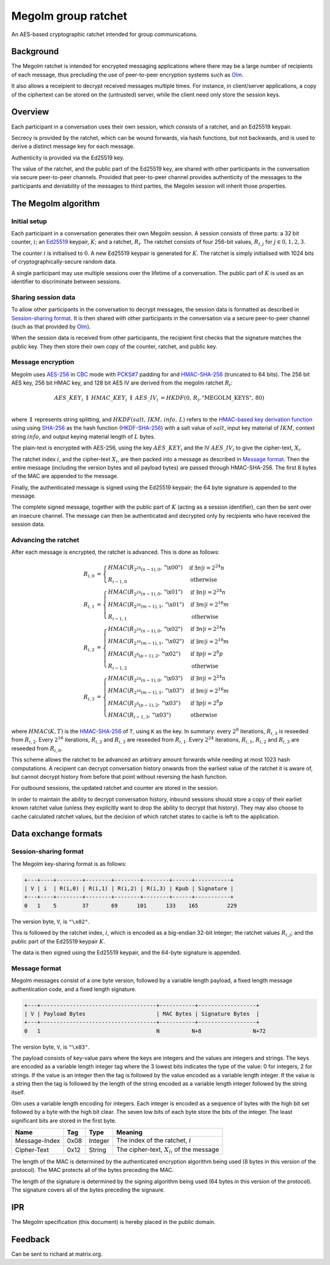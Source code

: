 Megolm group ratchet
====================

An AES-based cryptographic ratchet intended for group communications.

Background
----------

The Megolm ratchet is intended for encrypted messaging applications where there
may be a large number of recipients of each message, thus precluding the use of
peer-to-peer encryption systems such as `Olm`_.

It also allows a receipient to decrypt received messages multiple times. For
instance, in client/server applications, a copy of the ciphertext can be stored
on the (untrusted) server, while the client need only store the session keys.

Overview
--------

Each participant in a conversation uses their own session, which consists of a
ratchet, and an Ed25519 keypair.

Secrecy is provided by the ratchet, which can be wound forwards, via hash
functions, but not backwards, and is used to derive a distinct message key
for each message.

Authenticity is provided via the Ed25519 key.

The value of the ratchet, and the public part of the Ed25519 key, are shared
with other participants in the conversation via secure peer-to-peer
channels. Provided that peer-to-peer channel provides authenticity of the
messages to the participants and deniability of the messages to third parties,
the Megolm session will inherit those properties.

The Megolm algorithm
--------------------

Initial setup
~~~~~~~~~~~~~

Each participant in a conversation generates their own Megolm session. A
session consists of three parts: a 32 bit counter, :math:`i`; an `Ed25519`_
keypair, :math:`K`; and a ratchet, :math:`R_i`. The ratchet consists of four
256-bit values, :math:`R_{i,j}` for :math:`j \in {0,1,2,3}`.

The counter :math:`i` is initialised to :math:`0`. A new Ed25519 keypair is
generated for :math:`K`. The ratchet is simply initialised with 1024 bits of
cryptographically-secure random data.

A single participant may use multiple sessions over the lifetime of a
conversation. The public part of :math:`K` is used as an identifier to
discriminate between sessions.

Sharing session data
~~~~~~~~~~~~~~~~~~~~

To allow other participants in the conversation to decrypt messages, the
session data is formatted as described in `Session-sharing format`_. It is then
shared with other participants in the conversation via a secure peer-to-peer
channel (such as that provided by `Olm`_).

When the session data is received from other participants, the recipient first
checks that the signature matches the public key. They then store their own
copy of the counter, ratchet, and public key.

Message encryption
~~~~~~~~~~~~~~~~~~

Megolm uses AES-256_ in CBC_ mode with `PCKS#7`_ padding for and HMAC-SHA-256_
(truncated to 64 bits).  The 256 bit AES key, 256 bit HMAC key, and 128 bit AES
IV are derived from the megolm ratchet :math:`R_i`:

.. math::

    \begin{align}
    AES\_KEY_{i}\;\parallel\;HMAC\_KEY_{i}\;\parallel\;AES\_IV_{i}
        &= HKDF\left(0,\,R_{i},\text{"MEGOLM\_KEYS"},\,80\right) \\
    \end{align}

where :math:`\parallel` represents string splitting, and
:math:`HKDF\left(salt,\,IKM,\,info,\,L\right)` refers to the `HMAC-based key
derivation function`_ using using `SHA-256`_ as the hash function
(`HKDF-SHA-256`_) with a salt value of :math:`salt`, input key material of
:math:`IKM`, context string :math:`info`, and output keying material length of
:math:`L` bytes.

The plain-text is encrypted with AES-256, using the key :math:`AES\_KEY_{i}`
and the IV :math:`AES\_IV_{i}` to give the cipher-text, :math:`X_{i}`.

The ratchet index :math:`i`, and the cipher-text :math:`X_{i}`, are then packed
into a message as described in `Message format`_. Then the entire message
(including the version bytes and all payload bytes) are passed through
HMAC-SHA-256. The first 8 bytes of the MAC are appended to the message.

Finally, the authenticated message is signed using the Ed25519 keypair; the 64
byte signature is appended to the message.

The complete signed message, together with the public part of :math:`K` (acting
as a session identifier), can then be sent over an insecure channel. The
message can then be authenticated and decrypted only by recipients who have
received the session data.

Advancing the ratchet
~~~~~~~~~~~~~~~~~~~~~

After each message is encrypted, the ratchet is advanced. This is done as
follows:

.. math::
    \begin{align}
    R_{i,0} &=
      \begin{cases}
        HMAC\left(R_{2^24(n-1),0}, \text{"\textbackslash x00"}\right)
          &\text{if }\exists n | i = 2^24n\\
        R_{i-1,0} &\text{otherwise}
      \end{cases}\\
    R_{i,1} &=
      \begin{cases}
        HMAC\left(R_{2^24(n-1),0}, \text{"\textbackslash x01"}\right)
          &\text{if }\exists n | i = 2^24n\\
        HMAC\left(R_{2^16(m-1),1}, \text{"\textbackslash x01"}\right)
          &\text{if }\exists m | i = 2^16m\\
        R_{i-1,1} &\text{otherwise}
      \end{cases}\\
    R_{i,2} &=
      \begin{cases}
        HMAC\left(R_{2^24(n-1),0}, \text{"\textbackslash x02"}\right)
          &\text{if }\exists n | i = 2^24n\\
        HMAC\left(R_{2^16(m-1),1}, \text{"\textbackslash x02"}\right)
          &\text{if }\exists m | i = 2^16m\\
        HMAC\left(R_{2^8(p-1),2}, \text{"\textbackslash x02"}\right)
          &\text{if }\exists p | i = 2^8p\\
        R_{i-1,2} &\text{otherwise}
      \end{cases}\\
    R_{i,3} &=
      \begin{cases}
        HMAC\left(R_{2^24(n-1),0}, \text{"\textbackslash x03"}\right)
          &\text{if }\exists n | i = 2^24n\\
        HMAC\left(R_{2^16(m-1),1}, \text{"\textbackslash x03"}\right)
          &\text{if }\exists m | i = 2^16m\\
        HMAC\left(R_{2^8(p-1),2}, \text{"\textbackslash x03"}\right)
          &\text{if }\exists p | i = 2^8p\\
        HMAC\left(R_{i-1,3}, \text{"\textbackslash x03"}\right)
          &\text{otherwise}
      \end{cases}
    \end{align}

where :math:`HMAC(K, T)` is the HMAC-SHA-256_ of ``T``, using ``K`` as the
key. In summary: every :math:`2^8` iterations, :math:`R_{i,3}` is reseeded from
:math:`R_{i,2}`. Every :math:`2^16` iterations, :math:`R_{i,2}` and
:math:`R_{i,3}` are reseeded from :math:`R_{i,1}`. Every :math:`2^24`
iterations, :math:`R_{i,1}`, :math:`R_{i,2}` and :math:`R_{i,3}` are reseeded
from :math:`R_{i,0}`.

This scheme allows the ratchet to be advanced an arbitrary amount forwards
while needing at most 1023 hash computations. A recipient can decrypt
conversation history onwards from the earliest value of the ratchet it is aware
of, but cannot decrypt history from before that point without reversing the
hash function.

For outbound sessions, the updated ratchet and counter are stored in the
session.

In order to maintain the ability to decrypt conversation history, inbound
sessions should store a copy of their earliet known ratchet value (unless they
explicitly want to drop the ability to decrypt that history). They may also
choose to cache calculated ratchet values, but the decision of which ratchet
states to cache is left to the application.

Data exchange formats
---------------------

Session-sharing format
~~~~~~~~~~~~~~~~~~~~~~

The Megolm key-sharing format is as follows:

.. code::

    +---+----+--------+--------+--------+--------+------+-----------+
    | V | i  | R(i,0) | R(i,1) | R(i,2) | R(i,3) | Kpub | Signature |
    +---+----+--------+--------+--------+--------+------+-----------+
    0   1    5        37       69      101      133    165         229

The version byte, ``V``, is ``"\x02"``.

This is followed by the ratchet index, :math:`i`, which is encoded as a
big-endian 32-bit integer; the ratchet values :math:`R_{i,j}`; and the public
part of the Ed25519 keypair :math:`K`.

The data is then signed using the Ed25519 keypair, and the 64-byte signature is
appended.

Message format
~~~~~~~~~~~~~~

Megolm messages consist of a one byte version, followed by a variable length
payload, a fixed length message authentication code, and a fixed length
signature.

.. code::

   +---+------------------------------------+-----------+------------------+
   | V | Payload Bytes                      | MAC Bytes | Signature Bytes  |
   +---+------------------------------------+-----------+------------------+
   0   1                                    N          N+8                N+72

The version byte, ``V``, is ``"\x03"``.

The payload consists of key-value pairs where the keys are integers and the
values are integers and strings. The keys are encoded as a variable length
integer tag where the 3 lowest bits indicates the type of the value:
0 for integers, 2 for strings. If the value is an integer then the tag is
followed by the value encoded as a variable length integer. If the value is
a string then the tag is followed by the length of the string encoded as
a variable length integer followed by the string itself.

Olm uses a variable length encoding for integers. Each integer is encoded as a
sequence of bytes with the high bit set followed by a byte with the high bit
clear. The seven low bits of each byte store the bits of the integer. The least
significant bits are stored in the first byte.

============= ===== ======== ================================================
    Name       Tag    Type                     Meaning
============= ===== ======== ================================================
Message-Index  0x08 Integer  The index of the ratchet, :math:`i`
Cipher-Text    0x12 String   The cipher-text, :math:`X_{i}`, of the message
============= ===== ======== ================================================

The length of the MAC is determined by the authenticated encryption algorithm
being used (8 bytes in this version of the protocol). The MAC protects all of
the bytes preceding the MAC.

The length of the signature is determined by the signing algorithm being used
(64 bytes in this version of the protocol). The signature covers all of the
bytes preceding the signaure.

IPR
---

The Megolm specification (this document) is hereby placed in the public domain.

Feedback
--------

Can be sent to richard at matrix.org.


.. _`Ed25519`: http://ed25519.cr.yp.to/
.. _`HMAC-based key derivation function`: https://tools.ietf.org/html/rfc5869
.. _`HKDF-SHA-256`: https://tools.ietf.org/html/rfc5869
.. _`HMAC-SHA-256`: https://tools.ietf.org/html/rfc2104
.. _`SHA-256`: https://tools.ietf.org/html/rfc6234
.. _`AES-256`: http://csrc.nist.gov/publications/fips/fips197/fips-197.pdf
.. _`CBC`: http://csrc.nist.gov/publications/nistpubs/800-38a/sp800-38a.pdf
.. _`PCKS#7`: https://tools.ietf.org/html/rfc2315
.. _`Olm`: ./olm.html
